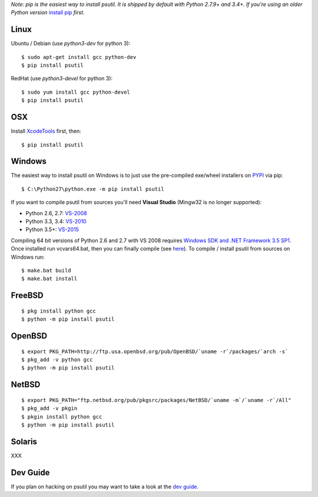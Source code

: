 *Note: pip is the easiest way to install psutil.
It is shipped by default with Python 2.7.9+ and 3.4+. If you're using an
older Python version* `install pip <https://pip.pypa.io/en/latest/installing/>`__
*first.*

Linux
=====

Ubuntu / Debian (use `python3-dev` for python 3)::

    $ sudo apt-get install gcc python-dev
    $ pip install psutil

RedHat (use `python3-devel` for python 3)::

    $ sudo yum install gcc python-devel
    $ pip install psutil

OSX
===

Install `XcodeTools <https://developer.apple.com/downloads/?name=Xcode>`__
first, then:

::

    $ pip install psutil

Windows
=======

The easiest way to install psutil on Windows is to just use the pre-compiled
exe/wheel installers on
`PYPI <https://pypi.python.org/pypi/psutil/#downloads>`__ via pip::

    $ C:\Python27\python.exe -m pip install psutil

If you want to compile psutil from sources you'll need **Visual Studio**
(Mingw32 is no longer supported):

* Python 2.6, 2.7: `VS-2008 <http://www.microsoft.com/en-us/download/details.aspx?id=44266>`__
* Python 3.3, 3.4: `VS-2010 <http://www.visualstudio.com/downloads/download-visual-studio-vs#d-2010-express>`__
* Python 3.5+: `VS-2015 <http://www.visualstudio.com/en-au/news/vs2015-preview-vs>`__

Compiling 64 bit versions of Python 2.6 and 2.7 with VS 2008 requires
`Windows SDK and .NET Framework 3.5 SP1 <https://www.microsoft.com/en-us/download/details.aspx?id=3138>`__.
Once installed run vcvars64.bat, then you can finally compile (see
`here <http://stackoverflow.com/questions/11072521/>`__).
To compile / install psutil from sources on Windows run::

    $ make.bat build
    $ make.bat install

FreeBSD
=======

::

    $ pkg install python gcc
    $ python -m pip install psutil

OpenBSD
=======

::

    $ export PKG_PATH=http://ftp.usa.openbsd.org/pub/OpenBSD/`uname -r`/packages/`arch -s`
    $ pkg_add -v python gcc
    $ python -m pip install psutil

NetBSD
======

::

    $ export PKG_PATH="ftp.netbsd.org/pub/pkgsrc/packages/NetBSD/`uname -m`/`uname -r`/All"
    $ pkg_add -v pkgin
    $ pkgin install python gcc
    $ python -m pip install psutil

Solaris
=======

XXX

Dev Guide
=========

If you plan on hacking on psutil you may want to take a look at the
`dev guide <https://github.com/giampaolo/psutil/blob/master/DEVGUIDE.rst>`__.
